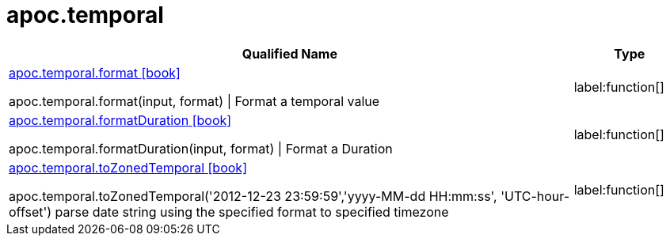 ////
This file is generated by DocsTest, so don't change it!
////

= apoc.temporal
:description: This section contains reference documentation for the apoc.temporal procedures.

[.procedures, opts=header, cols='5a,1a']
|===
| Qualified Name | Type 
|xref::overview/apoc.temporal/apoc.temporal.format.adoc[apoc.temporal.format icon:book[]]

apoc.temporal.format(input, format) \| Format a temporal value|label:function[]

|xref::overview/apoc.temporal/apoc.temporal.formatDuration.adoc[apoc.temporal.formatDuration icon:book[]]

apoc.temporal.formatDuration(input, format) \| Format a Duration|label:function[]

|xref::overview/apoc.temporal/apoc.temporal.toZonedTemporal.adoc[apoc.temporal.toZonedTemporal icon:book[]]

apoc.temporal.toZonedTemporal('2012-12-23 23:59:59','yyyy-MM-dd HH:mm:ss', 'UTC-hour-offset') parse date string using the specified format to specified timezone|label:function[]

|===

